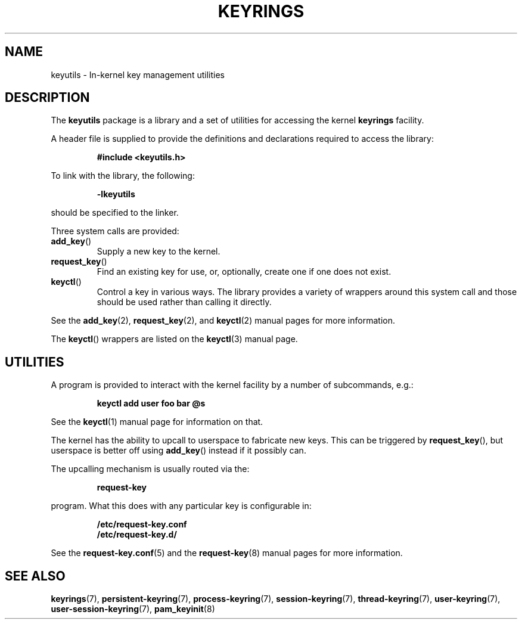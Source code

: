 .\"
.\" Copyright (C) 2014 Red Hat, Inc. All Rights Reserved.
.\" Written by David Howells (dhowells@redhat.com)
.\"
.\" This program is free software; you can redistribute it and/or
.\" modify it under the terms of the GNU General Public Licence
.\" as published by the Free Software Foundation; either version
.\" 2 of the Licence, or (at your option) any later version.
.\"
.TH KEYRINGS 7 "21 Feb 2014" Linux "Kernel key management"
.\"""""""""""""""""""""""""""""""""""""""""""""""""""""""""""""""""""""""""""""
.SH NAME
keyutils \- In-kernel key management utilities
.\"""""""""""""""""""""""""""""""""""""""""""""""""""""""""""""""""""""""""""""
.SH DESCRIPTION
The
.B keyutils
package is a library and a set of utilities for accessing the kernel
\fBkeyrings\fP facility.
.P
A header file is supplied to provide the definitions and declarations required
to access the library:
.P
.RS
.B #include <keyutils.h>
.RE
.P
To link with the library, the following:
.P
.RS
.B -lkeyutils
.RE
.P
should be specified to the linker.
.P
Three system calls are provided:
.IP \fBadd_key\fP()
Supply a new key to the kernel.
.IP \fBrequest_key\fP()
Find an existing key for use, or, optionally, create one if one does not exist.
.IP \fBkeyctl\fP()
Control a key in various ways.  The library provides a variety of wrappers
around this system call and those should be used rather than calling it
directly.
.P
See the
.BR add_key (2),
.BR request_key (2),
and
.BR keyctl (2)
manual pages for more information.
.P
The \fBkeyctl\fP() wrappers are listed on the
.BR keyctl (3)
manual page.
.\"""""""""""""""""""""""""""""""""""""""""""""""""""""""""""""""""""""""""""""
.SH UTILITIES
.P
A program is provided to interact with the kernel facility by a number of
subcommands, e.g.:
.P
.RS
.B keyctl add user foo bar @s
.RE
.P
See the
.BR keyctl (1)
manual page for information on that.
.P
The kernel has the ability to upcall to userspace to fabricate new keys.  This
can be triggered by \fBrequest_key\fP(), but userspace is better off using
\fBadd_key\fP() instead if it possibly can.
.P
The upcalling mechanism is usually routed via the:
.P
.RS
.B request-key
.RE
.P
program.  What this does with any particular key is configurable in:
.P
.RS
.B /etc/request-key.conf
.br
.B /etc/request-key.d/
.RE
.P
See the
.BR request-key.conf (5)
and the
.BR request-key (8)
manual pages for more information.
.\"""""""""""""""""""""""""""""""""""""""""""""""""""""""""""""""""""""""""""""
.SH SEE ALSO
.ad l
.nh
.BR keyrings (7),
.BR persistent\-keyring (7),
.BR process\-keyring (7),
.BR session\-keyring (7),
.BR thread\-keyring (7),
.BR user\-keyring (7),
.BR user\-session-keyring (7),
.BR pam_keyinit (8)
